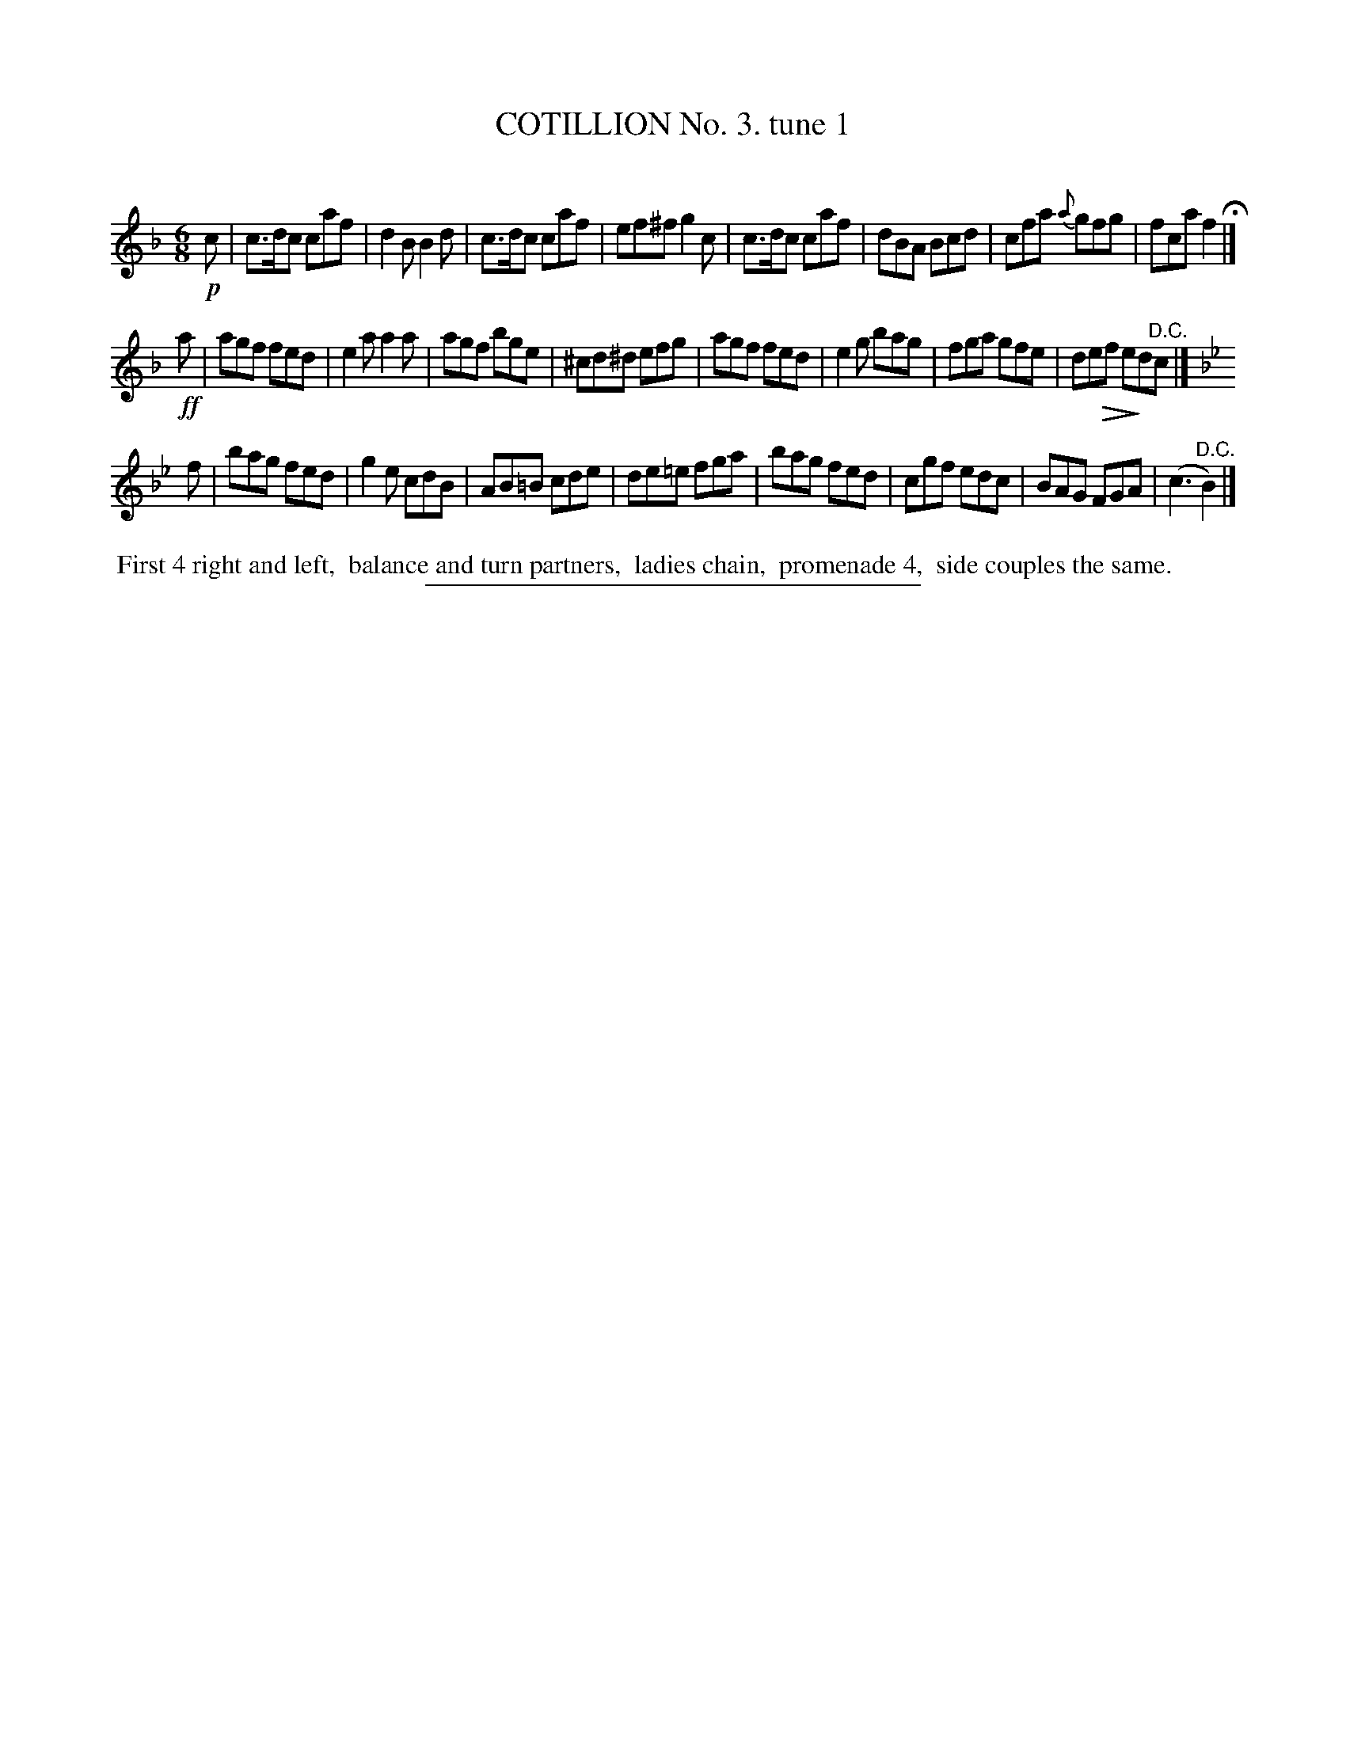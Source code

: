 X: 10721
T: COTILLION No. 3. tune 1
C:
%R: jig
N: This is version 2, for ABC software that understands diminuendo notation.
U: Q=!diminuendo(!
U: q=!diminuendo)!
B: Elias Howe "The Musician's Companion" Part 1 1842 p.72 #1
S: http://imslp.org/wiki/The_Musician's_Companion_(Howe,_Elias)
Z: 2015 John Chambers <jc:trillian.mit.edu>
M: 6/8
L: 1/8
K: F
% - - - - - - - - - - - - - - - - - - - - - - - - -
!p!c |\
c>dc caf | d2B B2d | c>dc caf | ef^f g2c |\
c>dc caf | dBA Bcd | cfa {a}gfg | fca f2 H|]
!ff!a |\
agf fed | e2a a2a | agf bge | ^cd^d efg |\
agf fed | e2g bag | fga gfe | deQf qed"^D.C."c |]
K: Bb
f |\
bag fed | g2e cdB | AB=B cde | de=e fga |\
bag fed | cgf edc | BAG FGA | (c3 "^D.C."B2) |]
% - - - - - - - - - - Dance description - - - - - - - - - -
%%begintext align
%% First 4 right and left,
%% balance and turn partners,
%% ladies chain,
%% promenade 4,
%% side couples the same.
%%endtext
% - - - - - - - - - - - - - - - - - - - - - - - - -
%%sep 1 1 300
